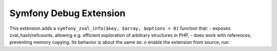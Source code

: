 Symfony Debug Extension
=======================
This extension adds a ``symfony_zval_info($key, $array, $options = 0)`` function that:
- exposes zval_hash/refcounts, allowing e.g. efficient exploration of arbitrary structures in PHP,
- does work with references, preventing memory copying.
Its behavior is about the same as:
o enable the extension from source, run:
